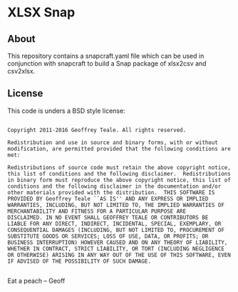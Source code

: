 * XLSX Snap
** About
This repository contains a snapcraft.yaml file which can be used in
conjunction with snapcraft to build a Snap package of xlsx2csv and csv2xlsx.
** License
This code is unders a BSD style license: 

#+BEGIN_EXAMPLE

Copyright 2011-2016 Geoffrey Teale. All rights reserved.

Redistribution and use in source and binary forms, with or without
modification, are permitted provided that the following conditions are
met:

Redistributions of source code must retain the above copyright notice,
this list of conditions and the following disclaimer.  Redistributions
in binary form must reproduce the above copyright notice, this list of
conditions and the following disclaimer in the documentation and/or
other materials provided with the distribution.  THIS SOFTWARE IS
PROVIDED BY Geoffrey Teale ``AS IS'' AND ANY EXPRESS OR IMPLIED
WARRANTIES, INCLUDING, BUT NOT LIMITED TO, THE IMPLIED WARRANTIES OF
MERCHANTABILITY AND FITNESS FOR A PARTICULAR PURPOSE ARE
DISCLAIMED. IN NO EVENT SHALL GEOFFREY TEALE OR CONTRIBUTORS BE
LIABLE FOR ANY DIRECT, INDIRECT, INCIDENTAL, SPECIAL, EXEMPLARY, OR
CONSEQUENTIAL DAMAGES (INCLUDING, BUT NOT LIMITED TO, PROCUREMENT OF
SUBSTITUTE GOODS OR SERVICES; LOSS OF USE, DATA, OR PROFITS; OR
BUSINESS INTERRUPTION) HOWEVER CAUSED AND ON ANY THEORY OF LIABILITY,
WHETHER IN CONTRACT, STRICT LIABILITY, OR TORT (INCLUDING NEGLIGENCE
OR OTHERWISE) ARISING IN ANY WAY OUT OF THE USE OF THIS SOFTWARE, EVEN
IF ADVISED OF THE POSSIBILITY OF SUCH DAMAGE.

#+END_EXAMPLE

Eat a peach -- Geoff

